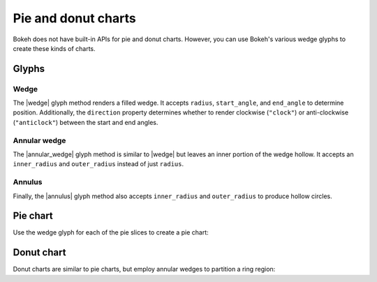 .. _ug_topics_pie:

Pie and donut charts
====================

Bokeh does not have built-in APIs for pie and donut charts. However, you can
use Bokeh's various wedge glyphs to create these kinds of charts.

.. _ug_topics_pie_glyphs:

Glyphs
------

Wedge
~~~~~

The |wedge| glyph method renders a filled wedge. It accepts ``radius``,
``start_angle``, and ``end_angle`` to determine position. Additionally, the
``direction`` property determines whether to render clockwise (``"clock"``)
or anti-clockwise (``"anticlock"``) between the start and end angles.

.. bokeh-plot:: __REPO__/examples/topics/pie/wedge.py
    :source-position: above

Annular wedge
~~~~~~~~~~~~~

The |annular_wedge| glyph method is similar to |wedge| but leaves an inner
portion of the wedge hollow. It accepts an ``inner_radius`` and
``outer_radius`` instead of just ``radius``.

.. bokeh-plot:: __REPO__/examples/topics/pie/annular_wedge.py
    :source-position: above

Annulus
~~~~~~~

Finally, the |annulus| glyph method also accepts ``inner_radius`` and
``outer_radius`` to produce hollow circles.

Pie chart
---------

Use the wedge glyph for each of the pie slices to create a pie chart:

.. bokeh-plot:: __REPO__/examples/topics/pie/pie.py
    :source-position: above

Donut chart
-----------

Donut charts are similar to pie charts, but employ annular wedges to
partition a ring region:

.. bokeh-plot:: __REPO__/examples/topics/pie/donut.py
    :source-position: above

.. |annular_wedge| replace:: :func:`~bokeh.plotting.figure.annular_wedge`
.. |annulus|       replace:: :func:`~bokeh.plotting.figure.annulus`
.. |wedge|         replace:: :func:`~bokeh.plotting.figure.wedge`

